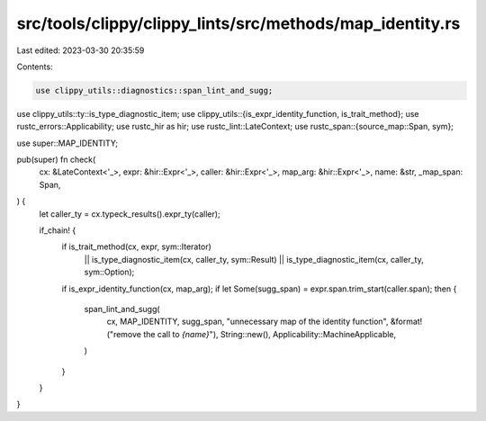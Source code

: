 src/tools/clippy/clippy_lints/src/methods/map_identity.rs
=========================================================

Last edited: 2023-03-30 20:35:59

Contents:

.. code-block:: rs

    use clippy_utils::diagnostics::span_lint_and_sugg;
use clippy_utils::ty::is_type_diagnostic_item;
use clippy_utils::{is_expr_identity_function, is_trait_method};
use rustc_errors::Applicability;
use rustc_hir as hir;
use rustc_lint::LateContext;
use rustc_span::{source_map::Span, sym};

use super::MAP_IDENTITY;

pub(super) fn check(
    cx: &LateContext<'_>,
    expr: &hir::Expr<'_>,
    caller: &hir::Expr<'_>,
    map_arg: &hir::Expr<'_>,
    name: &str,
    _map_span: Span,
) {
    let caller_ty = cx.typeck_results().expr_ty(caller);

    if_chain! {
        if is_trait_method(cx, expr, sym::Iterator)
            || is_type_diagnostic_item(cx, caller_ty, sym::Result)
            || is_type_diagnostic_item(cx, caller_ty, sym::Option);
        if is_expr_identity_function(cx, map_arg);
        if let Some(sugg_span) = expr.span.trim_start(caller.span);
        then {
            span_lint_and_sugg(
                cx,
                MAP_IDENTITY,
                sugg_span,
                "unnecessary map of the identity function",
                &format!("remove the call to `{name}`"),
                String::new(),
                Applicability::MachineApplicable,
            )
        }
    }
}


